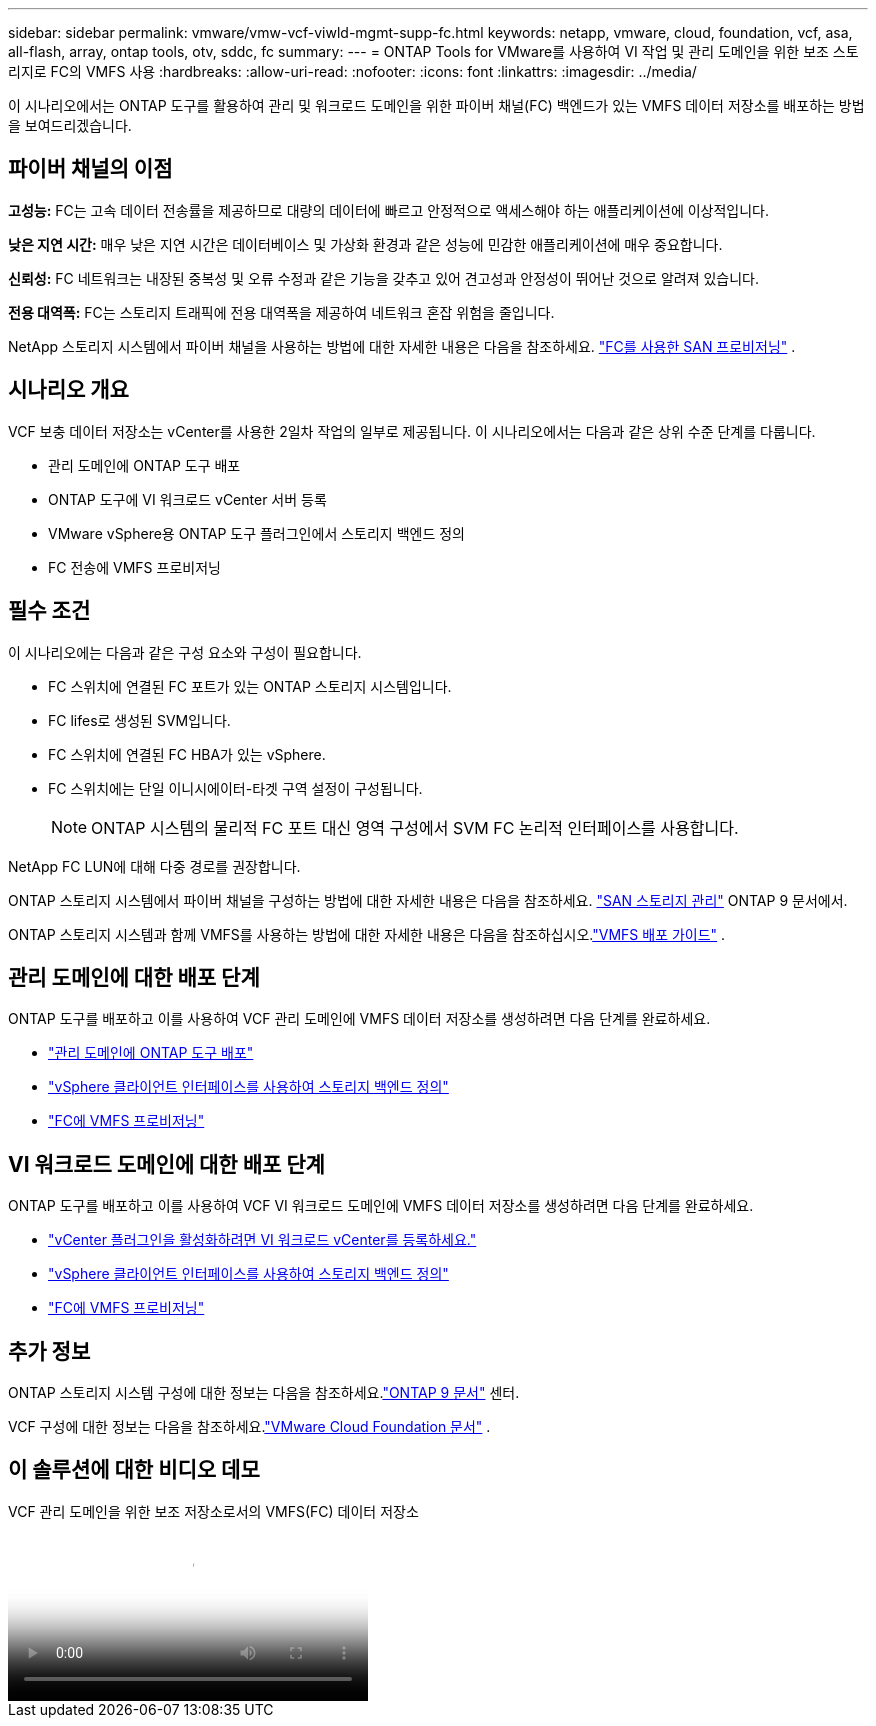 ---
sidebar: sidebar 
permalink: vmware/vmw-vcf-viwld-mgmt-supp-fc.html 
keywords: netapp, vmware, cloud, foundation, vcf, asa, all-flash, array, ontap tools, otv, sddc, fc 
summary:  
---
= ONTAP Tools for VMware를 사용하여 VI 작업 및 관리 도메인을 위한 보조 스토리지로 FC의 VMFS 사용
:hardbreaks:
:allow-uri-read: 
:nofooter: 
:icons: font
:linkattrs: 
:imagesdir: ../media/


[role="lead"]
이 시나리오에서는 ONTAP 도구를 활용하여 관리 및 워크로드 도메인을 위한 파이버 채널(FC) 백엔드가 있는 VMFS 데이터 저장소를 배포하는 방법을 보여드리겠습니다.



== 파이버 채널의 이점

*고성능:* FC는 고속 데이터 전송률을 제공하므로 대량의 데이터에 빠르고 안정적으로 액세스해야 하는 애플리케이션에 이상적입니다.

*낮은 지연 시간:* 매우 낮은 지연 시간은 데이터베이스 및 가상화 환경과 같은 성능에 민감한 애플리케이션에 매우 중요합니다.

*신뢰성:* FC 네트워크는 내장된 중복성 및 오류 수정과 같은 기능을 갖추고 있어 견고성과 안정성이 뛰어난 것으로 알려져 있습니다.

*전용 대역폭:* FC는 스토리지 트래픽에 전용 대역폭을 제공하여 네트워크 혼잡 위험을 줄입니다.

NetApp 스토리지 시스템에서 파이버 채널을 사용하는 방법에 대한 자세한 내용은 다음을 참조하세요. https://docs.netapp.com/us-en/ontap/san-admin/san-provisioning-fc-concept.html["FC를 사용한 SAN 프로비저닝"] .



== 시나리오 개요

VCF 보충 데이터 저장소는 vCenter를 사용한 2일차 작업의 일부로 제공됩니다.  이 시나리오에서는 다음과 같은 상위 수준 단계를 다룹니다.

* 관리 도메인에 ONTAP 도구 배포
* ONTAP 도구에 VI 워크로드 vCenter 서버 등록
* VMware vSphere용 ONTAP 도구 플러그인에서 스토리지 백엔드 정의
* FC 전송에 VMFS 프로비저닝




== 필수 조건

이 시나리오에는 다음과 같은 구성 요소와 구성이 필요합니다.

* FC 스위치에 연결된 FC 포트가 있는 ONTAP 스토리지 시스템입니다.
* FC lifes로 생성된 SVM입니다.
* FC 스위치에 연결된 FC HBA가 있는 vSphere.
* FC 스위치에는 단일 이니시에이터-타겟 구역 설정이 구성됩니다.
+

NOTE: ONTAP 시스템의 물리적 FC 포트 대신 영역 구성에서 SVM FC 논리적 인터페이스를 사용합니다.



NetApp FC LUN에 대해 다중 경로를 권장합니다.

ONTAP 스토리지 시스템에서 파이버 채널을 구성하는 방법에 대한 자세한 내용은 다음을 참조하세요. https://docs.netapp.com/us-en/ontap/san-management/index.html["SAN 스토리지 관리"] ONTAP 9 문서에서.

ONTAP 스토리지 시스템과 함께 VMFS를 사용하는 방법에 대한 자세한 내용은 다음을 참조하십시오.link:vmw-vmfs-deploy.html["VMFS 배포 가이드"] .



== 관리 도메인에 대한 배포 단계

ONTAP 도구를 배포하고 이를 사용하여 VCF 관리 도메인에 VMFS 데이터 저장소를 생성하려면 다음 단계를 완료하세요.

* link:https://docs.netapp.com/us-en/ontap-tools-vmware-vsphere-10/deploy/ontap-tools-deployment.html["관리 도메인에 ONTAP 도구 배포"]
* link:https://docs.netapp.com/us-en/ontap-tools-vmware-vsphere-10/configure/add-storage-backend.html["vSphere 클라이언트 인터페이스를 사용하여 스토리지 백엔드 정의"]
* link:https://docs.netapp.com/us-en/ontap-tools-vmware-vsphere-10/configure/create-vvols-datastore.html["FC에 VMFS 프로비저닝"]




== VI 워크로드 도메인에 대한 배포 단계

ONTAP 도구를 배포하고 이를 사용하여 VCF VI 워크로드 도메인에 VMFS 데이터 저장소를 생성하려면 다음 단계를 완료하세요.

* link:https://docs.netapp.com/us-en/ontap-tools-vmware-vsphere-10/configure/add-vcenter.html["vCenter 플러그인을 활성화하려면 VI 워크로드 vCenter를 등록하세요."]
* link:https://docs.netapp.com/us-en/ontap-tools-vmware-vsphere-10/configure/add-storage-backend.html["vSphere 클라이언트 인터페이스를 사용하여 스토리지 백엔드 정의"]
* link:https://docs.netapp.com/us-en/ontap-tools-vmware-vsphere-10/configure/create-vvols-datastore.html["FC에 VMFS 프로비저닝"]




== 추가 정보

ONTAP 스토리지 시스템 구성에 대한 정보는 다음을 참조하세요.link:https://docs.netapp.com/us-en/ontap["ONTAP 9 문서"] 센터.

VCF 구성에 대한 정보는 다음을 참조하세요.link:https://techdocs.broadcom.com/us/en/vmware-cis/vcf/vcf-5-2-and-earlier/5-2.html["VMware Cloud Foundation 문서"] .



== 이 솔루션에 대한 비디오 데모

.VCF 관리 도메인을 위한 보조 저장소로서의 VMFS(FC) 데이터 저장소
video::3135c36f-3a13-4c95-aac9-b2a0001816dc[panopto,width=360]